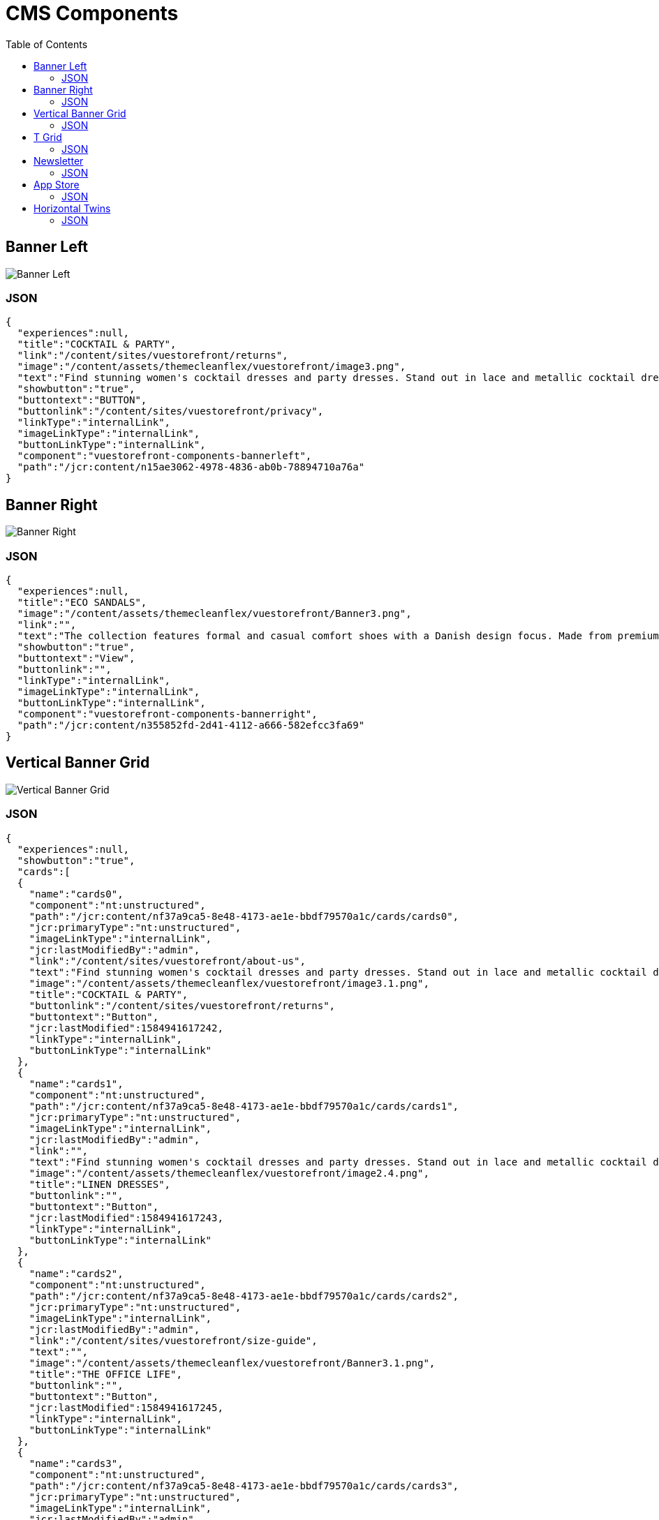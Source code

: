 :toc:

= CMS Components

== Banner Left

image::images/BannerLeft.png[Banner Left]

=== JSON
[source,json]
----
{
  "experiences":null,
  "title":"COCKTAIL & PARTY",
  "link":"/content/sites/vuestorefront/returns",
  "image":"/content/assets/themecleanflex/vuestorefront/image3.png",
  "text":"Find stunning women's cocktail dresses and party dresses. Stand out in lace and metallic cocktail dresses and party dresses from all your favorite brands.",
  "showbutton":"true",
  "buttontext":"BUTTON",
  "buttonlink":"/content/sites/vuestorefront/privacy",
  "linkType":"internalLink",
  "imageLinkType":"internalLink",
  "buttonLinkType":"internalLink",
  "component":"vuestorefront-components-bannerleft",
  "path":"/jcr:content/n15ae3062-4978-4836-ab0b-78894710a76a"
}
----

== Banner Right

image::images/BannerRight.png[Banner Right]

=== JSON
[source,json]
----
{
  "experiences":null,
  "title":"ECO SANDALS",
  "image":"/content/assets/themecleanflex/vuestorefront/Banner3.png",
  "link":"",
  "text":"The collection features formal and casual comfort shoes with a Danish design focus. Made from premium leathers and comfort.",
  "showbutton":"true",
  "buttontext":"View",
  "buttonlink":"",
  "linkType":"internalLink",
  "imageLinkType":"internalLink",
  "buttonLinkType":"internalLink",
  "component":"vuestorefront-components-bannerright",
  "path":"/jcr:content/n355852fd-2d41-4112-a666-582efcc3fa69"
}
----

== Vertical Banner Grid

image::images/VerticalGrid.png[Vertical Banner Grid]

=== JSON
[source,json]
----
{
  "experiences":null,
  "showbutton":"true",
  "cards":[
  {
    "name":"cards0",
    "component":"nt:unstructured",
    "path":"/jcr:content/nf37a9ca5-8e48-4173-ae1e-bbdf79570a1c/cards/cards0",
    "jcr:primaryType":"nt:unstructured",
    "imageLinkType":"internalLink",
    "jcr:lastModifiedBy":"admin",
    "link":"/content/sites/vuestorefront/about-us",
    "text":"Find stunning women's cocktail dresses and party dresses. Stand out in lace and metallic cocktail dresses from all your favorite brands.",
    "image":"/content/assets/themecleanflex/vuestorefront/image3.1.png",
    "title":"COCKTAIL & PARTY",
    "buttonlink":"/content/sites/vuestorefront/returns",
    "buttontext":"Button",
    "jcr:lastModified":1584941617242,
    "linkType":"internalLink",
    "buttonLinkType":"internalLink"
  },
  {
    "name":"cards1",
    "component":"nt:unstructured",
    "path":"/jcr:content/nf37a9ca5-8e48-4173-ae1e-bbdf79570a1c/cards/cards1",
    "jcr:primaryType":"nt:unstructured",
    "imageLinkType":"internalLink",
    "jcr:lastModifiedBy":"admin",
    "link":"",
    "text":"Find stunning women's cocktail dresses and party dresses. Stand out in lace and metallic cocktail dresses from all your favorite brands.",
    "image":"/content/assets/themecleanflex/vuestorefront/image2.4.png",
    "title":"LINEN DRESSES",
    "buttonlink":"",
    "buttontext":"Button",
    "jcr:lastModified":1584941617243,
    "linkType":"internalLink",
    "buttonLinkType":"internalLink"
  },
  {
    "name":"cards2",
    "component":"nt:unstructured",
    "path":"/jcr:content/nf37a9ca5-8e48-4173-ae1e-bbdf79570a1c/cards/cards2",
    "jcr:primaryType":"nt:unstructured",
    "imageLinkType":"internalLink",
    "jcr:lastModifiedBy":"admin",
    "link":"/content/sites/vuestorefront/size-guide",
    "text":"",
    "image":"/content/assets/themecleanflex/vuestorefront/Banner3.1.png",
    "title":"THE OFFICE LIFE",
    "buttonlink":"",
    "buttontext":"Button",
    "jcr:lastModified":1584941617245,
    "linkType":"internalLink",
    "buttonLinkType":"internalLink"
  },
  {
    "name":"cards3",
    "component":"nt:unstructured",
    "path":"/jcr:content/nf37a9ca5-8e48-4173-ae1e-bbdf79570a1c/cards/cards3",
    "jcr:primaryType":"nt:unstructured",
    "imageLinkType":"internalLink",
    "jcr:lastModifiedBy":"admin",
    "link":"/content/sites/vuestorefront/privacy",
    "text":"",
    "image":"/content/assets/themecleanflex/vuestorefront/Banner1.1.png",
    "title":"ECO SANDALS",
    "buttonlink":"",
    "buttontext":"Button",
    "jcr:lastModified":1584941617246,
    "linkType":"internalLink",
    "buttonLinkType":"internalLink"
  }],
  "component":"vuestorefront-components-verticalbannergrid",
  "path":"/jcr:content/nf37a9ca5-8e48-4173-ae1e-bbdf79570a1c"
}
----

== T Grid

image::images/TGrid.png[T Grid]

=== JSON
[source,json]
----
{
  "experiences":null,
  "showbutton":"true",
  "cards":[
  {
    "name":"cards0",
    "component":"nt:unstructured",
    "path":"/jcr:content/ndf68d954-e8dd-4e99-93a5-39e9a528561e/cards/cards0","jcr:primaryType":"nt:unstructured",
    "imageLinkType":"internalLink",
    "jcr:lastModifiedBy":"admin",
    "link":"",
    "text":"Find stunning women's cocktail dresses and party dresses. Stand out in lace and metallic cocktail dresses and party dresses from all your favorite brands.",
    "image":"/content/assets/themecleanflex/vuestorefront/image3.png",
    "title":"COCKTAIL & PARTY",
    "buttonlink":"",
    "buttontext":"BUTTON",
    "jcr:lastModified":1585029168694,
    "linkType":"internalLink",
    "buttonLinkType":"internalLink"
  },
  {
    "name":"cards1",
    "component":"nt:unstructured",
    "path":"/jcr:content/ndf68d954-e8dd-4e99-93a5-39e9a528561e/cards/cards1","jcr:primaryType":"nt:unstructured",
    "imageLinkType":"internalLink",
    "jcr:lastModifiedBy":"admin",
    "link":"",
    "text":"",
    "image":"/content/assets/themecleanflex/vuestorefront/image2.png",
    "title":"THE OFFICE LIFE",
    "buttonlink":"",
    "buttontext":"BUTTON",
    "jcr:lastModified":1585029168696,
    "linkType":"internalLink",
    "buttonLinkType":"internalLink"
  },
  {
    "name":"cards2",
    "component":"nt:unstructured",
    "path":"/jcr:content/ndf68d954-e8dd-4e99-93a5-39e9a528561e/cards/cards2","jcr:primaryType":"nt:unstructured",
    "imageLinkType":"internalLink",
    "jcr:lastModifiedBy":"admin",
    "link":"",
    "text":"",
    "image":"/content/assets/themecleanflex/vuestorefront/image5.1.png",
    "title":"ECO SANDALS",
    "buttonlink":"",
    "buttontext":"BUTTON",
    "jcr:lastModified":1585029168697,
    "linkType":"internalLink",
    "buttonLinkType":"internalLink"
  }],
  "component":"vuestorefront-components-tgrid",
  "path":"/jcr:content/ndf68d954-e8dd-4e99-93a5-39e9a528561e"
}
----

== Newsletter

image::images/Newsletter.png[Newsletter]

=== JSON
[source,json]
----
{
  "experiences":null,
  "author":null,
  "collection":null,
  "component":"vuestorefront-components-newsletter",
  "path":"/jcr:content/n4d688d43-5ffb-40b3-93d7-5709f292e5f3",
  "jcr:primaryType":"nt:unstructured",
  "imageLinkType":"internalLink",
  "jcr:lastModifiedBy":"admin",
  "text":"Be aware of upcoming sales and events. Receive gifts and special offers!",
  "image":"/content/assets/themecleanflex/vuestorefront/newsletter.png",
  "title":"Subscribe to Newsletters",
  "buttontext":"Subscribe",
  "jcr:lastModified":1584506288055,
  "sling:resourceType":"vuestorefront/components/newsletter",
  "buttonLinkType":"internalLink"
}
----

== App Store

image::images/AppStore.png[App Store]

=== JSON
[source,json]
----
{
  "experiences":null,
  "title":"Download our application to your mobile",
  "image":"/content/assets/themecleanflex/vuestorefront/mobile.png",
  "playstoreurl":"",
  "applestoreurl":"",
  "imageLinkType":"internalLink",
  "playStoreImage":"/content/assets/themecleanflex/vuestorefront/playstore.png",
  "appleStoreImage":"/content/assets/themecleanflex/vuestorefront/applestore.png",
  "component":"vuestorefront-components-appstore",
  "path":"/jcr:content/n4e5ae06b-612e-427a-92ad-51f878c994c9"
}
----

== Horizontal Twins

image::images/HorizontalTwins.png[Horizontal Twins]

=== JSON
[source,json]
----
{
  "experiences":null,
  "showbutton":"true",
  "cards":[
  {
    "name":"cards0",
    "component":"nt:unstructured",
    "path":"/jcr:content/n61696585-96dc-432b-bdff-eff58817c58c/cards/cards0",
    "jcr:primaryType":"nt:unstructured",
    "imageLinkType":"internalLink",
    "jcr:lastModifiedBy":"admin",
    "link":"",
    "image":"/content/assets/themecleanflex/vuestorefront/image2.png",
    "title":"THE OFFICE LIFE",
    "buttonlink":"",
    "buttontext":"BUTTON",
    "jcr:lastModified":1584693277252,
    "linkType":"internalLink",
    "buttonLinkType":"internalLink"
  },
  {
    "name":"cards1",
    "component":"nt:unstructured",
    "path":"/jcr:content/n61696585-96dc-432b-bdff-eff58817c58c/cards/cards1",
    "jcr:primaryType":"nt:unstructured",
    "imageLinkType":"internalLink",
    "jcr:lastModifiedBy":"admin",
    "link":"",
    "image":"/content/assets/themecleanflex/vuestorefront/image5.1.png",
    "title":"ECO SANDALS",
    "buttonlink":"",
    "buttontext":"BUTTON",
    "jcr:lastModified":1584693277253,
    "linkType":"internalLink",
    "buttonLinkType":"internalLink"
  }],
  "component":"vuestorefront-components-horizontaltwins",
  "path":"/jcr:content/n61696585-96dc-432b-bdff-eff58817c58c"
}
----